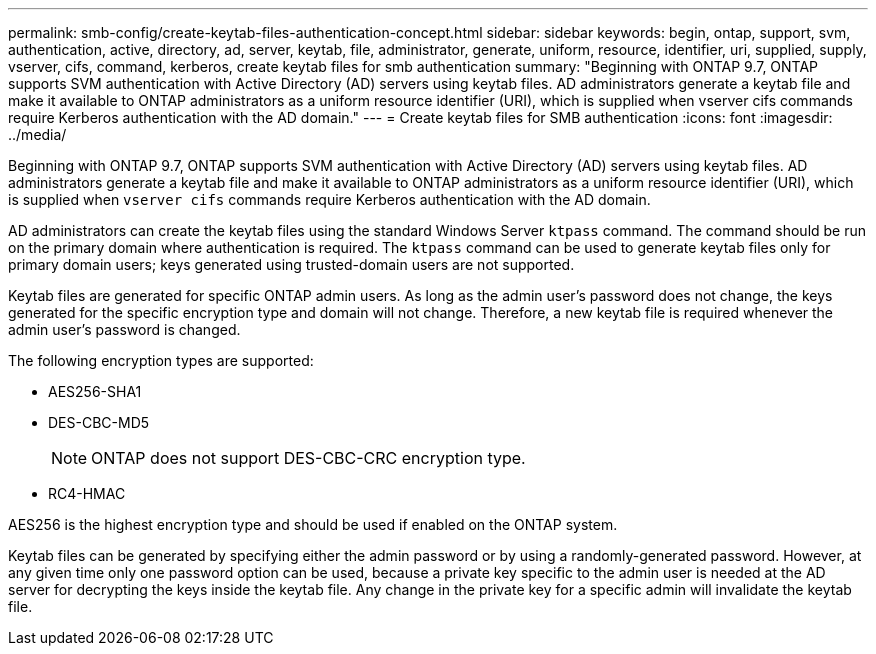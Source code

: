 ---
permalink: smb-config/create-keytab-files-authentication-concept.html
sidebar: sidebar
keywords: begin, ontap, support, svm, authentication, active, directory, ad, server, keytab, file, administrator, generate, uniform, resource, identifier, uri, supplied, supply, vserver, cifs, command, kerberos, create keytab files for smb authentication
summary: "Beginning with ONTAP 9.7, ONTAP supports SVM authentication with Active Directory (AD) servers using keytab files. AD administrators generate a keytab file and make it available to ONTAP administrators as a uniform resource identifier (URI), which is supplied when vserver cifs commands require Kerberos authentication with the AD domain."
---
= Create keytab files for SMB authentication
:icons: font
:imagesdir: ../media/

[.lead]
Beginning with ONTAP 9.7, ONTAP supports SVM authentication with Active Directory (AD) servers using keytab files. AD administrators generate a keytab file and make it available to ONTAP administrators as a uniform resource identifier (URI), which is supplied when `vserver cifs` commands require Kerberos authentication with the AD domain.

AD administrators can create the keytab files using the standard Windows Server `ktpass` command. The command should be run on the primary domain where authentication is required. The `ktpass` command can be used to generate keytab files only for primary domain users; keys generated using trusted-domain users are not supported.

Keytab files are generated for specific ONTAP admin users. As long as the admin user's password does not change, the keys generated for the specific encryption type and domain will not change. Therefore, a new keytab file is required whenever the admin user's password is changed.

The following encryption types are supported:

* AES256-SHA1
* DES-CBC-MD5
+
[NOTE]
====
ONTAP does not support DES-CBC-CRC encryption type.
====

* RC4-HMAC

AES256 is the highest encryption type and should be used if enabled on the ONTAP system.

Keytab files can be generated by specifying either the admin password or by using a randomly-generated password. However, at any given time only one password option can be used, because a private key specific to the admin user is needed at the AD server for decrypting the keys inside the keytab file. Any change in the private key for a specific admin will invalidate the keytab file.
